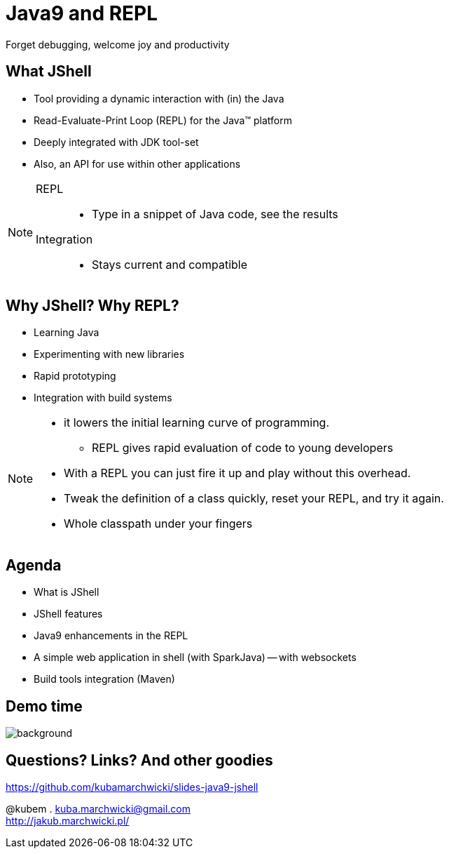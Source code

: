 = Java9 and REPL
Forget debugging, welcome joy and productivity
:idprefix: slide_
:title-slide-background-image: title_bg_barcelona.jpg
// Background: https://pbs.twimg.com/media/C_XlJzFXkAAwh5V.jpg
:title-slide-background-size: cover
:icons: font
:imagesdir: images
:figure-caption!:
:revealjs_center: true
:revealjs_theme: poang
:revealjs_transition: none
:revealjs_progress: false
:revealjs_history: true
:revealjs_controls: false
:revealjs_customtheme: css/poang.css
:revealjs_width: 1440
:revealjs_height: 960
:source-highlighter: coderay

== What JShell

* Tool providing a dynamic interaction with (in) the Java
* Read-Evaluate-Print Loop (REPL) for the Java™ platform
* Deeply integrated with JDK tool-set
* Also, an API for use within other applications

[NOTE.speaker]
====
REPL::
* Type in a snippet of Java code, see the results

Integration::
*  Stays current and compatible
====

== Why JShell? Why REPL?

[%step]
* Learning Java
* Experimenting with new libraries
* Rapid prototyping
* Integration with build systems

[NOTE.speaker]
====
* it lowers the initial learning curve of programming.
** REPL gives rapid evaluation of code to young developers
* With a REPL you can just fire it up and play without this overhead.
* Tweak the definition of a class quickly, reset your REPL, and try it again.
* Whole classpath under your fingers
====

== Agenda

- What is JShell
- JShell features
- Java9 enhancements in the REPL
- A simple web application in shell (with SparkJava)
-- with websockets
- Build tools integration (Maven)

[.middle%notitle]
== Demo time

image::showtime.gif[background]


== Questions? Links? And other goodies

https://github.com/kubamarchwicki/slides-java9-jshell

@kubem . kuba.marchwicki@gmail.com +
http://jakub.marchwicki.pl/
